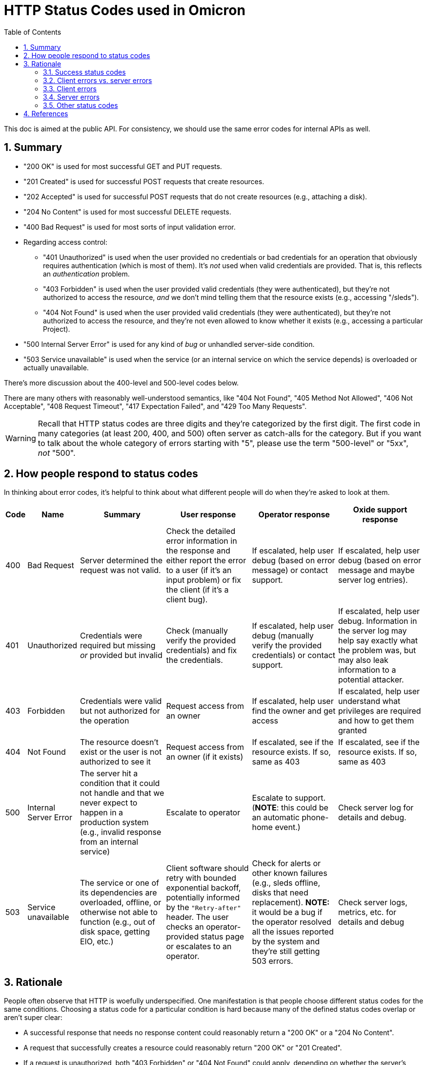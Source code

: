 :showtitle:
:numbered:
:toc: left

= HTTP Status Codes used in Omicron

This doc is aimed at the public API.  For consistency, we should use the same error codes for internal APIs as well.

== Summary

* "200 OK" is used for most successful GET and PUT requests.
* "201 Created" is used for successful POST requests that create resources.
* "202 Accepted" is used for successful POST requests that do not create resources (e.g., attaching a disk).
* "204 No Content" is used for most successful DELETE requests.
* "400 Bad Request" is used for most sorts of input validation error.
* Regarding access control:
** "401 Unauthorized" is used when the user provided no credentials or bad credentials for an operation that obviously requires authentication (which is most of them).  It's _not_ used when valid credentials are provided.  That is, this reflects an _authentication_ problem.
** "403 Forbidden" is used when the user provided valid credentials (they were authenticated), but they're not authorized to access the resource, _and_ we don't mind telling them that the resource exists (e.g., accessing "/sleds").
** "404 Not Found" is used when the user provided valid credentials (they were authenticated), but they're not authorized to access the resource, and they're not even allowed to know whether it exists (e.g., accessing a particular Project).
* "500 Internal Server Error" is used for any kind of _bug_ or unhandled server-side condition.
* "503 Service unavailable" is used when the service (or an internal service on which the service depends) is overloaded or actually unavailable.

There's more discussion about the 400-level and 500-level codes below.

There are many others with reasonably well-understood semantics, like "404 Not Found", "405 Method Not Allowed", "406 Not Acceptable", "408 Request Timeout", "417 Expectation Failed", and "429 Too Many Requests".

WARNING: Recall that HTTP status codes are three digits and they're categorized by the first digit.  The first code in many categories (at least 200, 400, and 500) often server as catch-alls for the category.  But if you want to talk about the whole category of errors starting with "5", please use the term "500-level" or "5xx", _not_ "500".

== How people respond to status codes

In thinking about error codes, it's helpful to think about what different people will do when they're asked to look at them.

[%header,cols="1,3,5,5,5,5"]
|===

|Code
|Name
|Summary
|User response
|Operator response
|Oxide support response

|400
|Bad Request
|Server determined the request was not valid.
|Check the detailed error information in the response and either report the error to a user (if it's an input problem) or fix the client (if it's a client bug).
|If escalated, help user debug (based on error message) or contact support.
|If escalated, help user debug (based on error message and maybe server log entries).

|401
|Unauthorized
|Credentials were required but missing _or_ provided but invalid
|Check (manually verify the provided credentials) and fix the credentials.
|If escalated, help user debug (manually verify the provided credentials) or contact support.
|If escalated, help user debug.  Information in the server log may help say exactly what the problem was, but may also leak information to a potential attacker.

|403
|Forbidden
|Credentials were valid but not authorized for the operation
|Request access from an owner
|If escalated, help user find the owner and get access
|If escalated, help user understand what privileges are required and how to get them granted

|404
|Not Found
|The resource doesn't exist or the user is not authorized to see it
|Request access from an owner (if it exists)
|If escalated, see if the resource exists.  If so, same as 403
|If escalated, see if the resource exists.  If so, same as 403

|500
|Internal Server Error
|The server hit a condition that it could not handle and that we never expect to happen in a production system (e.g., invalid response from an internal service)
|Escalate to operator
|Escalate to support.  (**NOTE**: this could be an automatic phone-home event.)
|Check server log for details and debug.

|503
|Service unavailable
|The service or one of its dependencies are overloaded, offline, or otherwise not able to function (e.g., out of disk space, getting EIO, etc.)
|Client software should retry with bounded exponential backoff, potentially informed by the `"Retry-after"` header.  The user checks an operator-provided status page or escalates to an operator.
|Check for alerts or other known failures (e.g., sleds offline, disks that need replacement).  **NOTE:** it would be a bug if the operator resolved all the issues reported by the system and they're still getting 503 errors.
|Check server logs, metrics, etc. for details and debug

|===

== Rationale

People often observe that HTTP is woefully underspecified.  One manifestation is that people choose different status codes for the same conditions.  Choosing a status code for a particular condition is hard because many of the defined status codes overlap or aren't super clear:

* A successful response that needs no response content could reasonably return a "200 OK" or a "204 No Content".
* A request that successfully creates a resource could reasonably return "200 OK" or "201 Created".
* If a request is unauthorized, both "403 Forbidden" or "404 Not Found" could apply, depending on whether the server's willing to tell the client that the resource exists and they just don't have access to it vs. act like it doesn't exist because the client doesn't have permissions to know that it exists.
* If a request has no credentials, a "401 Unauthorized" or "403 Forbidden" might both seem to apply.  The spec is not super clear on this.

To make things more confusing: some codes are badly named (e.g., "401 Unauthorized" reflects a problem with the _authentication credentials_).  And there's not even a complete list of codes to begin with: many commonly-used status codes come not from one of the main HTTP specs but some other related spec (like WebDAV).

Clients are expected to treat any unrecognized code as the corresponding "x00" code, which makes those a catch-all that's often a reasonable choice.

**While the choice of HTTP status code for a particular condition can be arbitrary, that's not the same as saying it doesn't matter!**  A consistent and thoughtful set of choices can make an HTTP-based service significantly easier for both users and the people operating the service.

When we choose what status code to use for a condition, we should consider:

* what the spec says (which is often insufficient for the reasons mentioned above)
* what users are likely to expect (for better or worse, other popular APIs and StackOverflow threads are useful data points here)
* whether a particular status code (or distinction between codes) conveys useful information to anybody.  See <<_how_people_respond_to_status_codes>> above.

The rest of this section describes the non-obvious choices we've made about status codes.

=== Success status codes

==== "200 OK" vs. "204 No Content"

If an endpoint may ever return content, we use "200 OK" always (even if the response body is zero bytes sometimes).  This is simpler on both the server and client sides.

Some sources suggest using "204 No Content" for PUT endpoints, which is a reasonable choice.  We strongly prefer that endpoints return "200 OK" with the new representation because it's more useful.

==== "202 Accepted"

"202 Accepted" is a useful status to indicate that an operation is asynchronous, and it would provide a convenient way for us to provide a saga id.  See https://github.com/oxidecomputer/rfd/tree/master/rfd/0004#asynchronous-operations[RFD 4's note about asynchronous operations].

Applying that is not always that clear.  When we create an Instance, we could model this in two ways:

* the Instance is created immediately ("201 Created") in a transient state (`"state": "creating"`) that will change asynchronously to something else (`"state": "running"`)
* the request to create the instance has been received and we're working on it ("202 Accepted"), but the resource won't show up until the Instance is running

We opt for the first approach in most cases because then you can then fetch the Instance again and see its state, etc.

In cases where the request does not create a new resource (e.g., "detach a disk"), we use "202 Accepted".

=== Client errors vs. server errors

When it comes to errors, **the most important distinction is between 400-level and 500-level status codes**.  https://httpwg.org/specs/rfc7231.html#status.codes[RFC 7231] summarizes the distinction:

* 400-level codes (often called "client errors") mean "the request contains bad syntax or cannot be fulfilled".
* 500-level codes (often called "server errors") mean "the server failed to fulfill an apparently valid request".

Critically, a 500-level response means the problem is _completely outside the client's control_.  Common reasons include that an internal dependency is offline or overloaded or the server just hit a bug.  There's nothing the client can do except maybe retry, and even that isn't always appropriate.

400-level codes don't necessarily represent a problem, mistake, or bug.  A client might attempt a conditional GET and get back a 400-level error saying the preconditions weren't true.  That might be totally expected on the client side under normal conditions.

=== Client errors

We use "400 Bad Request" for most types of invalid input.  This is pretty arbitrary.  Other popular choices include "409 Conflict" and "422 Unprocessible entity".  The spec for "409" really only seems to apply when the requested change conflicts with the underlying state, which is some kinds of invalid input (e.g., booting an Instance that's currently running) but not all.  422 comes from WebDAV and is not even mentioned in RFC 7231.

=== Server errors

Some clients erroneously treat all 500-level errors the same and retry them.  But it's useful to distinguish them:

"500 Internal Server Error" basically means that the server hit a _bug_.  Retrying is not likely to be useful.  If an operator sees this, they should probably call support.  We might automatically open a support case when we see this.

"503 Service Unavailable" means the server is _currently_ unable to handle the request -- usually this means something is overloaded or a dependency is not working.  Retrying _is_ likely a good idea.  On the operator side: the system should be providing the operator with information about known problems that might cause this, like sleds that are offline or disks that need to be replaced.  If the operator has resolved all the issues being reported them and they still see 503s, that's a bug!

=== Other status codes

There are also https://httpwg.org/specs/rfc7231.html#rfc.section.6.2[100-level] and https://httpwg.org/specs/rfc7231.html#rfc.section.6.2[300-level] status codes, whose uses are more standardized and well-understood. If we use these status codes, we should stick to the standard patterns.

== References

https://httpwg.org/specs/rfc7231.html#status.codes[RFC 7231] is the most current, relevant standard on HTTP/1.1 status codes.  It links to several others to cover some codes (like RFC 7235 to cover "401 Unauthorized").

https://developer.mozilla.org/en-US/docs/Web/HTTP/Status[MDN provides a good summary of HTTP Status Codes].

https://www.loggly.com/blog/http-status-code-diagram/[Loggy has a gigantic flowchart], but it's less useful than it seems because the various conditions are often handled at different layers of the stack, and sometimes in a different order.  Concretely, Nexus, Dropshot, and Hyper share responsibilities for the various conditions here, but we usually only ever need to think about the Nexus-level ones and occasionally the Dropshot-level ones.
